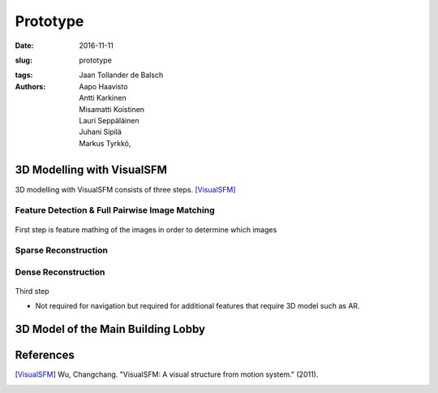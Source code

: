 Prototype
=========

:date: 2016-11-11
:slug: prototype
:tags:
:authors: Jaan Tollander de Balsch; Aapo Haavisto; Antti Karkinen; Misamatti Koistinen; Lauri Seppäläinen; Juhani Sipilä; Markus Tyrkkö,

.. :status: draft


3D Modelling with VisualSFM
---------------------------
3D modelling with VisualSFM consists of three steps. [VisualSFM]_


Feature Detection & Full Pairwise Image Matching
^^^^^^^^^^^^^^^^^^^^^^^^^^^^^^^^^^^^^^^^^^^^^^^^

.. figure:: images/vsfm/match.PNG

First step is feature mathing of the images in order to determine which images


Sparse Reconstruction
^^^^^^^^^^^^^^^^^^^^^

.. figure:: images/vsfm/sparse_cloud.PNG



Dense Reconstruction
^^^^^^^^^^^^^^^^^^^^

.. figure:: images/vsfm/giphy.gif

Third step

- Not required for navigation but required for additional features that require 3D model such as AR.


3D Model of the Main Building Lobby
-----------------------------------



References
----------

.. [VisualSFM] Wu, Changchang. "VisualSFM: A visual structure from motion system." (2011).
